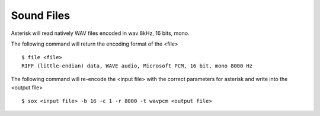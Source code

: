 Sound Files
***********

Asterisk will read natively WAV files encoded in wav 8kHz, 16 bits, mono.

The following command will return the encoding format of the <file>

::

   $ file <file>
   RIFF (little-endian) data, WAVE audio, Microsoft PCM, 16 bit, mono 8000 Hz

The following command will re-encode the <input file> with the correct parameters for asterisk and write into the <output file>

::

   $ sox <input file> -b 16 -c 1 -r 8000 -t wavpcm <output file>
